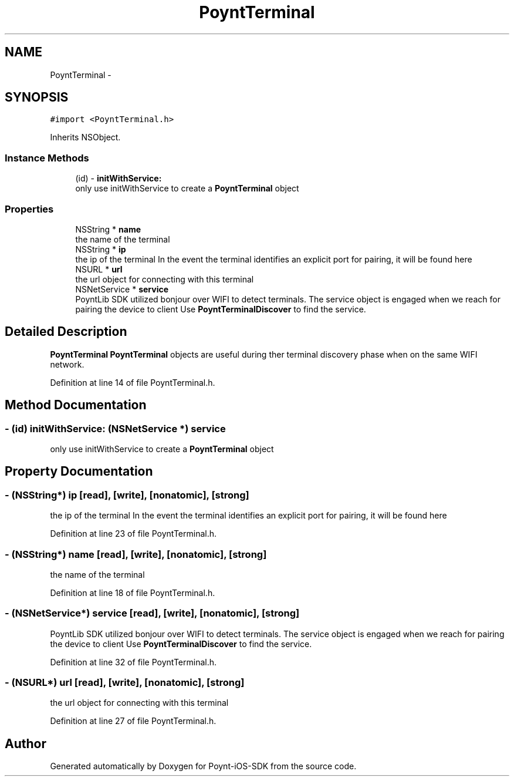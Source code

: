 .TH "PoyntTerminal" 3 "Fri Nov 18 2016" "Version 0.1" "Poynt-iOS-SDK" \" -*- nroff -*-
.ad l
.nh
.SH NAME
PoyntTerminal \- 
.SH SYNOPSIS
.br
.PP
.PP
\fC#import <PoyntTerminal\&.h>\fP
.PP
Inherits NSObject\&.
.SS "Instance Methods"

.in +1c
.ti -1c
.RI "(id) \- \fBinitWithService:\fP"
.br
.RI "only use initWithService to create a \fBPoyntTerminal\fP object "
.in -1c
.SS "Properties"

.in +1c
.ti -1c
.RI "NSString * \fBname\fP"
.br
.RI "the name of the terminal "
.ti -1c
.RI "NSString * \fBip\fP"
.br
.RI "the ip of the terminal  In the event the terminal identifies an explicit port for pairing, it will be found here "
.ti -1c
.RI "NSURL * \fBurl\fP"
.br
.RI "the url object for connecting with this terminal "
.ti -1c
.RI "NSNetService * \fBservice\fP"
.br
.RI "PoyntLib SDK utilized bonjour over WIFI to detect terminals\&. The service object is engaged when we reach for pairing the device to client  Use \fBPoyntTerminalDiscover\fP to find the service\&. "
.in -1c
.SH "Detailed Description"
.PP 
\fBPoyntTerminal\fP  \fBPoyntTerminal\fP objects are useful during ther terminal discovery phase when on the same WIFI network\&. 
.PP
Definition at line 14 of file PoyntTerminal\&.h\&.
.SH "Method Documentation"
.PP 
.SS "\- (id) initWithService: (NSNetService *) service"

.PP
only use initWithService to create a \fBPoyntTerminal\fP object 
.SH "Property Documentation"
.PP 
.SS "\- (NSString*) ip\fC [read]\fP, \fC [write]\fP, \fC [nonatomic]\fP, \fC [strong]\fP"

.PP
the ip of the terminal  In the event the terminal identifies an explicit port for pairing, it will be found here 
.PP
Definition at line 23 of file PoyntTerminal\&.h\&.
.SS "\- (NSString*) name\fC [read]\fP, \fC [write]\fP, \fC [nonatomic]\fP, \fC [strong]\fP"

.PP
the name of the terminal 
.PP
Definition at line 18 of file PoyntTerminal\&.h\&.
.SS "\- (NSNetService*) service\fC [read]\fP, \fC [write]\fP, \fC [nonatomic]\fP, \fC [strong]\fP"

.PP
PoyntLib SDK utilized bonjour over WIFI to detect terminals\&. The service object is engaged when we reach for pairing the device to client  Use \fBPoyntTerminalDiscover\fP to find the service\&. 
.PP
Definition at line 32 of file PoyntTerminal\&.h\&.
.SS "\- (NSURL*) url\fC [read]\fP, \fC [write]\fP, \fC [nonatomic]\fP, \fC [strong]\fP"

.PP
the url object for connecting with this terminal 
.PP
Definition at line 27 of file PoyntTerminal\&.h\&.

.SH "Author"
.PP 
Generated automatically by Doxygen for Poynt-iOS-SDK from the source code\&.
